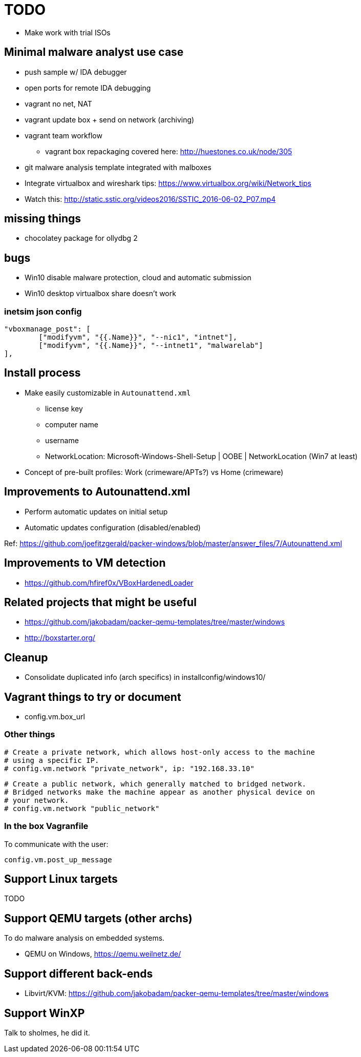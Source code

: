 = TODO

* Make work with trial ISOs

== Minimal malware analyst use case

* push sample w/ IDA debugger
* open ports for remote IDA debugging
* vagrant no net, NAT
* vagrant update box + send on network (archiving)
* vagrant team workflow
** vagrant box repackaging covered here: http://huestones.co.uk/node/305
* git malware analysis template integrated with malboxes
* Integrate virtualbox and wireshark tips: https://www.virtualbox.org/wiki/Network_tips

* Watch this: http://static.sstic.org/videos2016/SSTIC_2016-06-02_P07.mp4

== missing things

* chocolatey package for ollydbg 2

== bugs

* Win10 disable malware protection, cloud and automatic submission
* Win10 desktop virtualbox share doesn't work

=== inetsim json config

		"vboxmanage_post": [
			["modifyvm", "{{.Name}}", "--nic1", "intnet"],
			["modifyvm", "{{.Name}}", "--intnet1", "malwarelab"]
		],

== Install process

* Make easily customizable in `Autounattend.xml`
** license key
** computer name
** username
** NetworkLocation: Microsoft-Windows-Shell-Setup | OOBE | NetworkLocation (Win7 at least)

* Concept of pre-built profiles: Work (crimeware/APTs?) vs Home (crimeware)

== Improvements to Autounattend.xml

* Perform automatic updates on initial setup
* Automatic updates configuration (disabled/enabled)

Ref:
https://github.com/joefitzgerald/packer-windows/blob/master/answer_files/7/Autounattend.xml

== Improvements to VM detection

* https://github.com/hfiref0x/VBoxHardenedLoader

== Related projects that might be useful

* https://github.com/jakobadam/packer-qemu-templates/tree/master/windows
* http://boxstarter.org/

== Cleanup

* Consolidate duplicated info (arch specifics) in installconfig/windows10/

== Vagrant things to try or document

* config.vm.box_url

=== Other things

  # Create a private network, which allows host-only access to the machine
  # using a specific IP.
  # config.vm.network "private_network", ip: "192.168.33.10"

  # Create a public network, which generally matched to bridged network.
  # Bridged networks make the machine appear as another physical device on
  # your network.
  # config.vm.network "public_network"

=== In the box Vagranfile

To communicate with the user:

    config.vm.post_up_message

== Support Linux targets

TODO

== Support QEMU targets (other archs)

To do malware analysis on embedded systems.

* QEMU on Windows, https://qemu.weilnetz.de/

== Support different back-ends

* Libvirt/KVM: https://github.com/jakobadam/packer-qemu-templates/tree/master/windows

== Support WinXP

Talk to sholmes, he did it.
